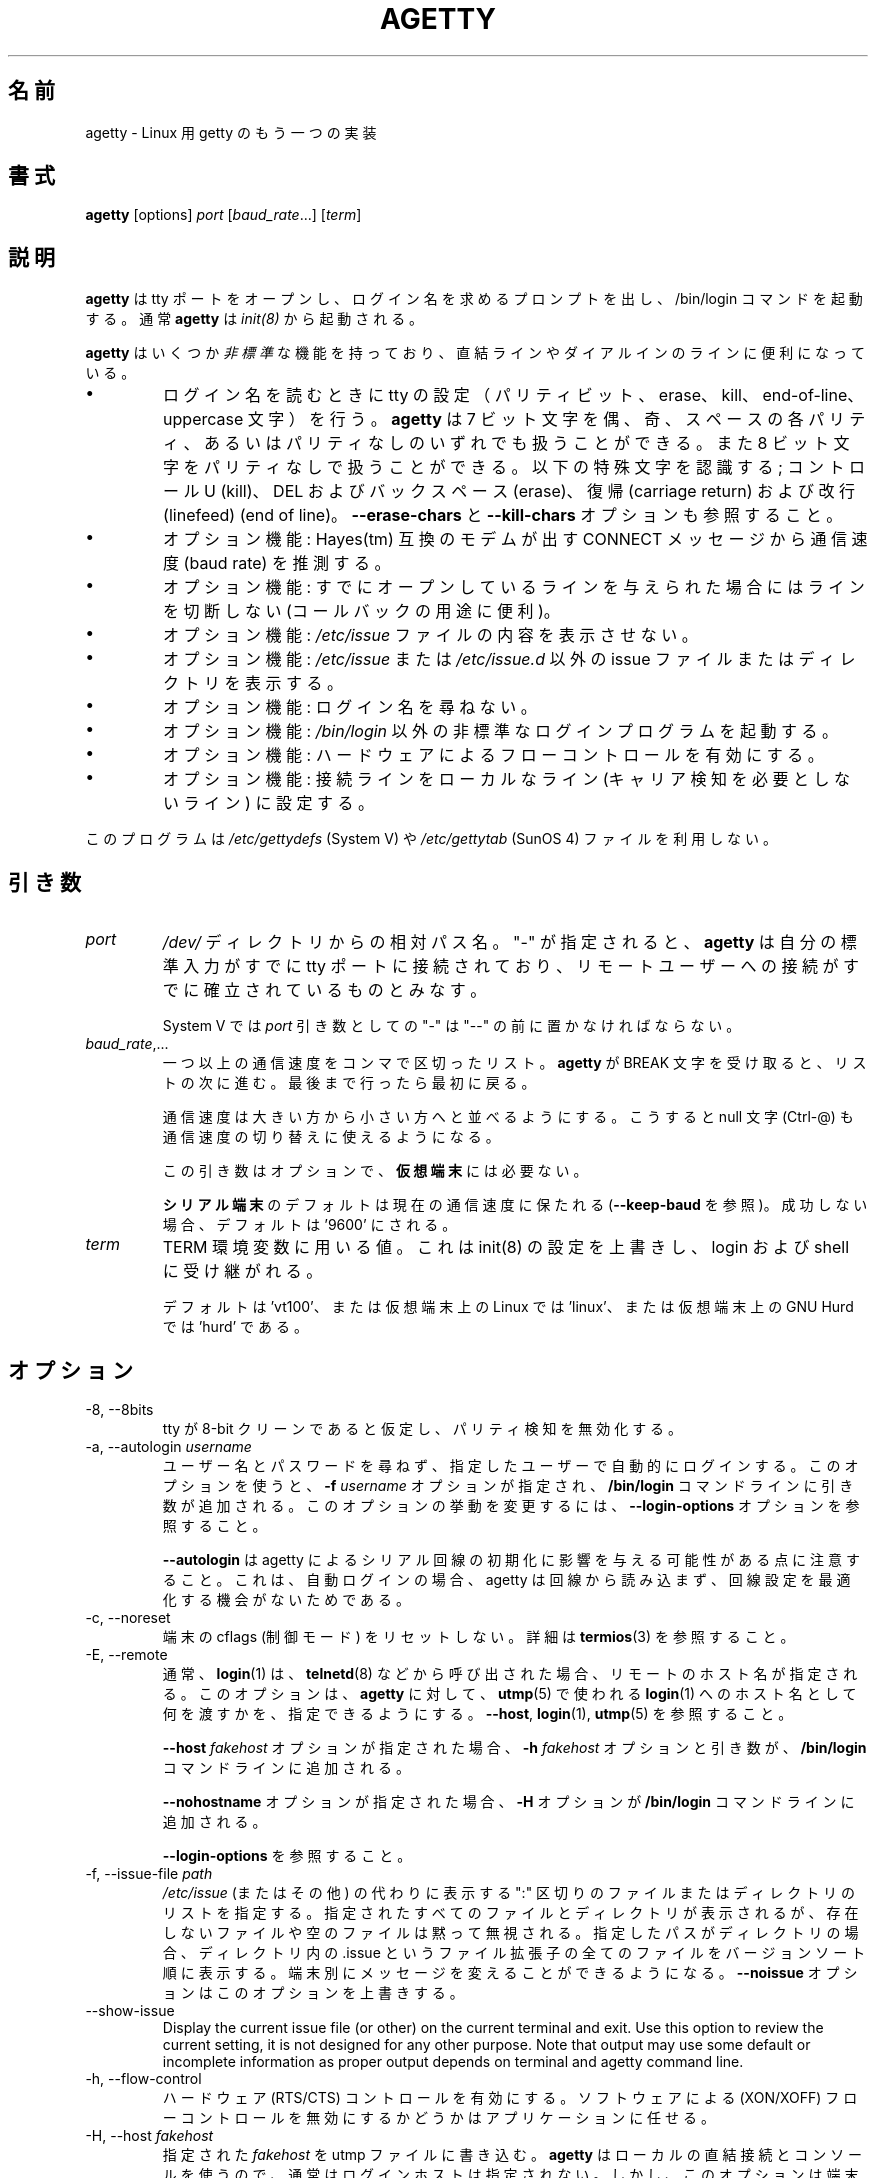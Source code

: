 .\"
.\" Japanese Version Copyright (c) 1998 NAKANO Takeo all rights reserved.
.\" Translated Wed Jan 14 1998 by NAKANO Takeo <nakano@apm.seikei.ac.jp>
.\" Modified & Updated Wed Jun 24 1998 by NAKANO Takeo
.\" Updated & Modified Sat Aug  3 19:48:23 JST 2019
.\"         by Yuichi SATO <ysato444@ybb.ne.jp>
.\"
.TH AGETTY 8 "February 2016" "util-linux" "System Administration"
.\"O .SH NAME
.SH 名前
.\"O agetty \- alternative Linux getty
agetty \- Linux 用 getty のもう一つの実装

.\"O .SH SYNOPSIS
.SH 書式
.B agetty
[options]
.IR port " [" baud_rate "...] [" term ]

.\"O .SH DESCRIPTION
.SH 説明
.ad
.\"O \fBagetty\fP opens a tty port, prompts for a login name and invokes
.\"O the /bin/login command.  It is normally invoked by \fBinit\fP(8).
\fBagetty\fP
は tty ポートをオープンし、ログイン名を求めるプロンプトを出し、 
/bin/login コマンドを起動する。通常 \fBagetty\fP は \fIinit(8)\fP から
起動される。

.\"O \fBagetty\fP has several \fInon-standard\fP features that are useful
.\"O for hardwired and for dial-in lines:
\fBagetty\fP
はいくつか\fI非標準\fPな機能を持っており、直結ラインやダイアルインの
ラインに便利になっている。

.IP \(bu
.\"O Adapts the tty settings to parity bits and to erase, kill,
.\"O end-of-line and uppercase characters when it reads a login name.
.\"O The program can handle 7-bit characters with even, odd, none or space
.\"O parity, and 8-bit characters with no parity.  The following special
.\"O characters are recognized: Control-U (kill); DEL and
.\"O backspace (erase); carriage return and line feed (end of line).
ログイン名を読むときに tty の設定（パリティビット、 erase、 
kill、 end-of-line、 uppercase 文字）を行う。
.\"?? uppercase character は、大文字のみの端末かどうかということ？
.B agetty
は 7 ビット文字を偶、奇、スペースの各パリティ、あるいはパリティなしの
いずれでも扱うことができる。また 8 ビット文字をパリティなしで扱うこと
ができる。以下の特殊文字を認識する; コントロール U (kill)、 
DEL およびバックスペース (erase)、復帰 (carriage return) および改行 
(linefeed) (end of line)。
.\"O See also the \fB\-\-erase\-chars\fP and \fB\-\-kill\-chars\fP options.
\fB\-\-erase\-chars\fP と \fB\-\-kill\-chars\fP オプションも参照すること。
.IP \(bu
.\"O Optionally deduces the baud rate from the CONNECT messages produced by
.\"O Hayes(tm)-compatible modems.
オプション機能: Hayes(tm) 互換のモデムが出す CONNECT メッセージ
から通信速度 (baud rate) を推測する。
.IP \(bu
.\"O Optionally does not hang up when it is given an already opened line
.\"O (useful for call-back applications).
オプション機能: すでにオープンしているラインを与えられた場合に
はラインを切断しない (コールバックの用途に便利)。
.IP \(bu
.\"O Optionally does not display the contents of the \fI/etc/issue\fP file.
オプション機能: \fI/etc/issue\fP ファイルの内容を表示させない。
.IP \(bu
.\"O Optionally displays an alternative issue files or directories instead of \fI/etc/issue\fP or \fI/etc/issue.d\fP.
オプション機能: \fI/etc/issue\fP または \fI/etc/issue.d\fP 以外の
issue ファイルまたはディレクトリを表示する。
.IP \(bu
.\"O Optionally does not ask for a login name.
オプション機能: ログイン名を尋ねない。
.IP \(bu
.\"O Optionally invokes a non-standard login program instead of
.\"O \fI/bin/login\fP.
オプション機能: \fI/bin/login\fP 以外の非標準なログインプログラムを
起動する。
.IP \(bu
.\"O Optionally turns on hardware flow control.
オプション機能: ハードウェアによるフローコントロールを有効にする。
.IP \(bu
.\"O Optionally forces the line to be local with no need for carrier detect.
オプション機能: 接続ラインをローカルなライン (キャリア検知を必要と
しないライン) に設定する。
.PP
.\"O This program does not use the \fI/etc/gettydefs\fP (System V) or
.\"O \fI/etc/gettytab\fP (SunOS 4) files.
このプログラムは \fI/etc/gettydefs\fP (System V) や 
\fI/etc/gettytab\fP (SunOS 4) ファイルを利用しない。
.\"O .SH ARGUMENTS
.SH 引き数
.na
.nf
.fi
.ad
.TP
.I port
.\"O A path name relative to the \fI/dev\fP directory.  If a "\-" is
.\"O specified, \fBagetty\fP assumes that its standard input is
.\"O already connected to a tty port and that a connection to a
.\"O remote user has already been established.
\fI/dev/\fP ディレクトリからの相対パス名。 "-" が指定されると、
\fBagetty\fP 
は自分の標準入力がすでに tty ポートに接続されており、リモートユーザー
への接続がすでに確立されているものとみなす。
.sp
.\"O Under System V, a "\-" \fIport\fP argument should be preceded
.\"O by a "\-\-".
System V では \fIport\fP 引き数としての "\-" は "\-\-" の前に置かなければ
ならない。
.TP
.IR baud_rate ,...
.\"O A comma-separated list of one or more baud rates.  Each time
.\"O \fBagetty\fP receives a BREAK character it advances through
.\"O the list, which is treated as if it were circular.
一つ以上の通信速度をコンマで区切ったリスト。
\fBagetty\fP 
が BREAK 文字を受け取ると、リストの次に進む。最後まで行ったら最初に戻る。
.sp
.\"O Baud rates should be specified in descending order, so that the
.\"O null character (Ctrl\-@) can also be used for baud-rate switching.
通信速度は大きい方から小さい方へと並べるようにする。こうすると null
文字 (Ctrl-@) も通信速度の切り替えに使えるようになる。
.sp
.\"O This argument is optional and unnecessary for \fBvirtual terminals\fP.
この引き数はオプションで、\fB仮想端末\fPには必要ない。
.sp
.\"O The default for \fBserial terminals\fP is keep the current baud rate
.\"O (see \fB\-\-keep\-baud\fP) and if unsuccessful then default to '9600'.
\fBシリアル端末\fPのデフォルトは現在の通信速度に保たれる
(\fB\-\-keep\-baud\fP を参照)。
成功しない場合、デフォルトは '9600' にされる。
.TP
.I term
.\"O The value to be used for the TERM environment variable.  This overrides
.\"O whatever init(8) may have set, and is inherited by login and the shell.
TERM 環境変数に用いる値。これは init(8) の設定を上書きし、
login および shell に受け継がれる。
.sp
.\"O The default is 'vt100', or 'linux' for Linux on a virtual terminal,
.\"O or 'hurd' for GNU Hurd on a virtual terminal.
デフォルトは 'vt100'、または仮想端末上の Linux では 'linux'、
または仮想端末上の GNU Hurd では 'hurd' である。
.\"O .SH OPTIONS
.SH オプション
.na
.nf
.fi
.ad
.TP
\-8, \-\-8bits
.\"O Assume that the tty is 8-bit clean, hence disable parity detection.
tty が 8-bit クリーンであると仮定し、パリティ検知を無効化する。
.TP
\-a, \-\-autologin \fIusername\fP
.\"O Automatically log in the specified user without asking for a username or password.
.\"O Using this option causes an \fB\-f \fIusername\fR option and argument to be
.\"O added to the \fB/bin/login\fP command line.  See \fB\-\-login\-options\fR, which
.\"O can be used to modify this option's behavior.
ユーザー名とパスワードを尋ねず、指定したユーザーで自動的に
ログインする。
このオプションを使うと、\fB\-f \fIusername\fR オプションが指定され、
\fB/bin/login\fP コマンドラインに引き数が追加される。
このオプションの挙動を変更するには、
\fB\-\-login\-options\fR オプションを参照すること。

.\"O Note that \fB\-\-autologin\fP may affect the way how agetty initializes the
.\"O serial line, because on auto-login agetty does not read from the line and it
.\"O has no opportunity optimize the line setting.
\fB\-\-autologin\fP は agetty によるシリアル回線の初期化に
影響を与える可能性がある点に注意すること。
これは、自動ログインの場合、agetty は回線から読み込まず、
回線設定を最適化する機会がないためである。
.TP
\-c, \-\-noreset
.\"O Do not reset terminal cflags (control modes).  See \fBtermios\fP(3) for more
.\"O details.
端末の cflags (制御モード) をリセットしない。
詳細は \fBtermios\fP(3) を参照すること。
.TP
\-E, \-\-remote
.\"O Typically the \fBlogin\fP(1) command is given a remote hostname when
.\"O called by something such as \fBtelnetd\fP(8).  This option allows \fBagetty\fP
.\"O to pass what it is using for a hostname to \fBlogin\fP(1) for use
.\"O in \fButmp\fP(5).  See \fB\-\-host\fP, \fBlogin\fP(1), and \fButmp\fP(5).
通常、\fBlogin\fP(1) は、\fBtelnetd\fP(8) などから呼び出された場合、
リモートのホスト名が指定される。
このオプションは、\fBagetty\fP に対して、
\fButmp\fP(5) で使われる
\fBlogin\fP(1) へのホスト名として何を渡すかを、指定できるようにする。
\fB\-\-host\fP, \fBlogin\fP(1), \fButmp\fP(5) を参照すること。
.IP
.\"O If the \fB\-\-host\fP \fIfakehost\fP option is given, then an \fB\-h\fP
.\"O \fIfakehost\fP option and argument are added to the \fB/bin/login\fP
.\"O command line.
\fB\-\-host\fP \fIfakehost\fP オプションが指定された場合、
\fB\-h\fP \fIfakehost\fP オプションと引き数が、
\fB/bin/login\fP コマンドラインに追加される。
.IP
.\"O If the \fB\-\-nohostname\fR option is given, then an \fB\-H\fP option
.\"O is added to the \fB/bin/login\fP command line.
\fB\-\-nohostname\fR オプションが指定された場合、
\fB\-H\fP オプションが \fB/bin/login\fP コマンドラインに追加される。
.IP
.\"O See \fB\-\-login\-options\fR.
\fB\-\-login\-options\fR を参照すること。
.TP
\-f, \-\-issue\-file \fIpath\fP
.\"O Specifies a ":" delimited list of files and directories to be displayed instead
.\"O of \fI/etc/issue\fP (or other).  All specified files and directories are displayed,
.\"O missing or empty files are silently ignored.   If the specified path is a
.\"O directory then display all files with .issue file extension in version-sort
.\"O order from the directory.  This allows custom messages to be displayed on
.\"O different terminals.  The \fB\-\-noissue\fP option will override this option.
\fI/etc/issue\fP (またはその他) の代わりに表示する
":" 区切りのファイルまたはディレクトリのリストを指定する。
指定されたすべてのファイルとディレクトリが表示されるが、
存在しないファイルや空のファイルは黙って無視される。
指定したパスがディレクトリの場合、ディレクトリ内の .issue という
ファイル拡張子の全てのファイルをバージョンソート順に表示する。
端末別にメッセージを変えることができるようになる。
\fB\-\-noissue\fP オプションはこのオプションを上書きする。
.TP
\-\-show\-issue
Display the current issue file (or other) on the current terminal and exit.
Use this option to review the current setting, it is not designed for any other
purpose.  Note that output may use some default or incomplete information as
proper output depends on terminal and agetty command line.
.TP
\-h, \-\-flow\-control
.\"O Enable hardware (RTS/CTS) flow control.  It is left up to the
.\"O application to disable software (XON/XOFF) flow protocol where
.\"O appropriate.
ハードウェア (RTS/CTS) コントロールを有効にする。ソフトウェアによる 
(XON/XOFF) フローコントロールを無効にするかどうかはアプリケーションに
任せる。
.TP
\-H, \-\-host \fIfakehost\fP
.\"O Write the specified \fIfakehost\fP into the utmp file.  Normally,
.\"O no login host is given, since \fBagetty\fP is used for local hardwired
.\"O connections and consoles.  However, this option can be useful for
.\"O identifying terminal concentrators and the like.
指定された \fIfakehost\fP を utmp ファイルに書き込む。
\fBagetty\fP はローカルの直結接続とコンソールを使うので、
通常はログインホストは指定されない。
しかし、このオプションは端末集線装置 (concentrator) を識別するのに役立つ。
.TP
\-i, \-\-noissue
.\"O Do not display the contents of \fI/etc/issue\fP (or other) before writing the
.\"O login prompt.  Terminals or communications hardware may become confused
.\"O when receiving lots of text at the wrong baud rate; dial-up scripts
.\"O may fail if the login prompt is preceded by too much text.
ログインプロンプトの前に
\fI/etc/issue\fP
の内容を表示しない。端末や通信装置は、正しくない通信速度で大量の
テキストを受け取ると混乱してしまうことがある。
ダイアルアップスクリプトによっては、ログインプロンプトの前に
大量のテキストを受け取ると落ちてしまう場合がある。
.TP
\-I, \-\-init\-string \fIinitstring\fP
.\"O Set an initial string to be sent to the tty or modem before sending
.\"O anything else.  This may be used to initialize a modem.  Non-printable
.\"O characters may be sent by writing their octal code preceded by a
.\"O backslash (\\).  For example, to send a linefeed character (ASCII 10,
.\"O octal 012), write \\012.
通信に先立って tty やモデムに送る初期化文字列を設定する。これはモデムの
初期化に用いることができる。印刷できない文字も、バックスラッシュ (\\) 
に引き続いて 8 進数で指定すれば送ることができる。例えば改行文字 (ASCII
10, 8 進数では 012) を送るには \\012 とする。
.TP
\-J, \-\-noclear
.\"O Do not clear the screen before prompting for the login name.
.\"O By default the screen is cleared.
ログイン名のプロンプトを出す前にスクリーンをクリアしない。
デフォルトではスクリーンをクリアする。
.TP
\-l, \-\-login\-program \fIlogin_program\fP
.\"O Invoke the specified \fIlogin_program\fP instead of /bin/login.  This allows
.\"O the use of a non-standard login program.  Such a program could, for example,
.\"O ask for a dial-up password or use a different password file. See
.\"O \fB\-\-login\-options\fP.
指定した \fIlogin_program\fP を /bin/login の代わりに起動する。
これによって非標準なログインプログラム (例えばダイアルアップパスワードを尋ねたり、
/etc/passwd 以外のパスワードファイルを用いるなど) を使うことができる。
\fB\-\-login\-options\fP を参照すること。
.TP
\-L, \-\-local\-line[=\fImode\fP]
.\"O Control the CLOCAL line flag.  The optional \fImode\fP argument is 'auto', 'always' or 'never'.
.\"O If the \fImode\fP argument is omitted, then the default is 'always'.  If the
.\"O \-\-local\-line option is not given at all, then the default is 'auto'.
CLOCAL 回線フラグを制御する。
オプションの \fImode\fP 引き数は、'auto', 'always', 'never' である。
\fImode\fP 引き数を省略した場合、デフォルトは 'always' である。
\-\-local\-line オプションが全く指定されない場合、デフォルトは 'auto' である。
.PP
.RS
.PD 1
.TP
\fIalways\fR
.\"O Forces the line to be a local line with no need for carrier detect.  This
.\"O can be useful when you have a locally attached terminal where the serial
.\"O line does not set the carrier-detect signal.
接続回線を、キャリア検知の必要がないローカルな直結回線
であるとみなす。
これはローカルに接続された端末で、キャリア検知用の信号線が
ないシリアルケーブルを使っているときに便利である。
.TP
\fInever\fR
.\"O Explicitly clears the CLOCAL flag from the line setting and the
.\"O carrier-detect signal is expected on the line.
回線設定から CLOCAL フラグを明示的にクリアし、
回線からキャリア検知シグナルが来ることを想定する。
.TP
\fIauto\fR
.\"O The \fBagetty\fR default.  Does not modify the CLOCAL setting and follows
.\"O the setting enabled by the kernel.
\fBagetty\fR のデフォルト。
CLOCAL 設定を変更せず、カーネルが有効にした設定に従う。
.PD
.RE
.TP
\-m, \-\-extract\-baud
.\"O Try to extract the baud rate from the CONNECT status message
.\"O produced by Hayes(tm)\-compatible modems.  These status
.\"O messages are of the form: "<junk><speed><junk>".
.\"O \fBagetty\fP assumes that the modem emits its status message at
.\"O the same speed as specified with (the first) \fIbaud_rate\fP value
.\"O on the command line.
通信速度を Hayes(tm) 互換モデムが出す CONNECT メッセージから抽出しようと試みる。
メッセージは "<その他><速度><その他>" というような形式になっている。
\fBagetty\fP 
では、コマンドラインの \fIbaud_rate\fP の先頭に指定されたスピードで、
モデムがステータスメッセージを出力するものとみなしている。
.sp
.\"O Since the \fB\-\-extract\-baud\fP feature may fail on heavily-loaded
.\"O systems, you still should enable BREAK processing by enumerating all
.\"O expected baud rates on the command line.
\fI\-m\fP の機能は負荷の高いシステムでは失敗することもあるので、
コマンドラインでも予想される通信速度をすべて列記して、 BREAK 処理を有効に
しておく方が良いだろう。
.TP
\-\-list\-speeds
.\"O Display supported baud rates.  These are determined at compilation time.
サポートされる通信速度を表示する。
これらはコンパイル時に決定される。
.TP
\-n, \-\-skip\-login
.\"O Do not prompt the user for a login name.  This can be used in connection
.\"O with the \fB\-\-login\-program\fP option to invoke a non-standard login
.\"O process such as a BBS system.  Note that with the \fB\-\-skip\-login\fR
.\"O option, \fBagetty\fR gets no input from the user who logs in and therefore
.\"O will not be able to figure out parity, character size, and newline
.\"O processing of the connection.  It defaults to space parity, 7 bit
.\"O characters, and ASCII CR (13) end-of-line character.  Beware that the
.\"O program that \fBagetty\fR starts (usually /bin/login) is run as root.
ログイン名入力のプロンプトを出さない。
これは \fB\-\-login\-program\fP オプションと共に用いて、
BBS システムのように非標準のログイン処理を起動する際に便利である。 
\fB\-\-skip\-login\fR オプションを用いると、
\fBagetty\fR はログインしてくるユーザーから
入力を受け取ることができないので、コネクションのパリティや
キャラクタビット数、改行処理などを決定することができない。
デフォルトはスペースパリティ、
文字は 7 ビット、行末文字は ASCII の CR (13) となっている。
\fBagetty\fR
が起動するプログラム (通常は /bin/login) は root 権限で実行されること
に注意せよ。
.TP
\-N, \-\-nonewline
.\"O Do not print a newline before writing out /etc/issue.
/etc/issue を書き出す前に改行を出力しない。
.TP
\-o, \-\-login\-options "\fIlogin_options\fP"
.\"O Options and arguments that  are passed to \fBlogin\fP(1). Where \eu is
.\"O replaced by the login name. For example:
オプションと引き数を \fBlogin\fP(1) に渡す。
ここで \eu はログイン名に置換される。
例:
.RS
.IP "" 4
.B "\-\-login\-options '\-h darkstar \-\- \eu'"
.PP
.\"O See \fB\-\-autologin\fR, \fB\-\-login\-program\fR and \fB\-\-remote\fR.
\fB\-\-autologin\fR, \fB\-\-login\-program\fR, \fB\-\-remote\fR を参照すること。
.PP
.\"O Please read the SECURITY NOTICE below before using this option.
このオプションを使う前に、「セキュリティ上の注意」のセクションを
読んでほしい。
.RE
.TP
\-p, \-\-login\-pause
.\"O Wait for any key before dropping to the login prompt.  Can be combined
.\"O with \fB\-\-autologin\fP to save memory by lazily spawning shells.
ログインプロンプトに進む前に、何らかのキー入力を待つ。
\fB\-\-autologin\fP と組み合わせて使うときに、
シェルの生成を遅延させて、メモリ使用量を少なくできる。
.TP
\-r, \-\-chroot \fIdirectory\fP
.\"O Change root to the specified directory.
指定したディレクトリに chroot する。
.TP
\-R, \-\-hangup
.\"O Call vhangup() to do a virtual hangup of the specified terminal.
vhangup() を呼んで、指定した端末の仮想ハングアップを起こさせる。
.TP
\-s, \-\-keep\-baud
.\"O Try to keep the existing baud rate.  The baud rates from
.\"O the command line are used when agetty receives a BREAK character.
.\"O Try to keep the existing baud rate.  The baud rates from the command line are
.\"O used when agetty receives a BREAK character.  If another baud rates specified
.\"O then the original baud rate is also saved to the end of the wanted baud rates
.\"O list.
.\"O This can be used to return to the original baud rate after unexpected BREAKs.
既存の通信速度を維持しようとする。
agetty が BREAK 文字を受け取った時の、コマンドラインの通信速度が使われる。
If another baud rates specified
then the original baud rate is also saved to the end of the wanted baud rates
list.
This can be used to return to the original baud rate after unexpected BREAKs.
.TP
\-t, \-\-timeout \fItimeout\fP
.\"O Terminate if no user name could be read within \fItimeout\fP seconds.
.\"O Use of this option with hardwired terminal lines is not recommended.
\fItimeout\fP 秒以内にユーザー名を読み込むことができなかったら切断する。
このオプションは直結回線には推奨されない。
.TP
\-U, \-\-detect\-case
.\"O Turn on support for detecting an uppercase-only terminal.  This setting
.\"O will detect a login name containing only capitals as indicating an
.\"O uppercase-only terminal and turn on some upper-to-lower case conversions.
.\"O Note that this has no support for any Unicode characters.
大文字のみの端末の検知を有効化する。
この設定では、ログイン名が大文字のみである場合、大文字のみの
端末であると識別し、大文字から小文字への変換を有効にする。
これは Unicode 文字には対してはサポートされていない。
.TP
\-w, \-\-wait\-cr
.\"O Wait for the user or the modem to send a carriage-return or a
.\"O linefeed character before sending the \fI/etc/issue\fP file (or others)
.\"O and the login prompt.  This is useful with the \fB\-\-init\-string\fP
.\"O option.
ユーザーまたはモデムからの復帰文字か改行文字を待ち、
これを受け取ってから
\fI/etc/issue\fP (または別の issue) ファイルやログインプロンプトを出す。
\fB\-\-init\-string\fP オプションを用いた接続の際に便利である。
.TP
\-\-nohints
.\"O Do not print hints about Num, Caps and Scroll Locks.
Num, Caps, Scroll ロックのヒントを表示しない。
.TP
\-\-nohostname
.\"O By default the hostname will be printed.  With this option enabled,
.\"O no hostname at all will be shown.
デフォルトではホスト名が表示される。
このオプションを有効にすると、ホスト名が全く表示されない。
.TP
\-\-long\-hostname
.\"O By default the hostname is only printed until the first dot.  With
.\"O this option enabled, the fully qualified hostname by \fBgethostname\fR(3P)
.\"O or (if not found) by \fBgetaddrinfo\fR(3) is shown.
デフォルトでは、ホスト名は最初のドットまでしか表示されない。
このオプションを有効にすると、\fBgethostname\fR(3P) による完全修飾ホスト名、
または (これが見つからない場合は) \fBgetaddrinfo\fR(3) による完全修飾ホスト名が
表示される。
.TP
\-\-erase\-chars \fIstring\fP
.\"O This option specifies additional characters that should be interpreted as a
.\"O backspace ("ignore the previous character") when the user types the login name.
.\"O The default additional \'erase\' has been \'#\', but since util-linux 2.23
.\"O no additional erase characters are enabled by default.
このオプションは、ユーザーがログイン名を入力する時に、
バックスペース ("前の 1 文字を無視する") として解釈される追加の文字を指定する。
かつてはデフォルトの追加 \'erase\' 文字は \'#\' であったが、
util-linux 2.23 からはデフォルトでは追加の erase 文字はなくなった。
.TP
\-\-kill\-chars \fIstring\fP
.\"O This option specifies additional characters that should be interpreted as a
.\"O kill ("ignore all previous characters") when the user types the login name.
.\"O The default additional \'kill\' has been \'@\', but since util-linux 2.23
.\"O no additional kill characters are enabled by default.
このオプションは、ユーザーがログイン名を入力する時に、
kill ("前のすべての文字を無視する") として解釈される追加の文字を指定する。
かつてはデフォルトの追加 \'kill\' 文字は \'@\' であったが、
util-linux 2.23 からはデフォルトでは追加の kill 文字はなくなった。
.TP
\-\-chdir \fIdirectory\fP
.\"O Change directory before the login.
login の前にディレクトリを変更する。
.TP
\-\-delay \fInumber\fP
.\"O Sleep seconds before open tty.
tty をオープンする前に指定した秒数だけスリープする。
.TP
\-\-nice \fInumber\fP
.\"O Run login with this priority.
login を指定した優先度で実行する。
.TP
\-\-reload
.\"O Ask all running agetty instances to reload and update their displayed prompts,
.\"O if the user has not yet commenced logging in.  After doing so the command will
.\"O exit.  This feature might be unsupported on systems without Linux
.\"O .BR inotify (7).
ユーザーがログインをまだ開始していない場合、
実行されている agetty インスタンスをリロードし、
表示されているプロンプトを更新する。
その後、コマンドは終了する。
この機能は、
Linux
.BR inotify (7)
がないシステムにはサポートされない。
.TP
\-\-version
.\"O Display version information and exit.
バージョン情報を表示して、終了する。
.TP
\-\-help
.\"O Display help text and exit.
ヘルプを表示して、終了する。
.PP
.\"O .SH EXAMPLE
.SH 例
.\"O This section shows examples for the process field of an entry in the
.\"O \fI/etc/inittab\fP file.  You'll have to prepend appropriate values
.\"O for the other fields.  See \fIinittab(5)\fP for more details.
この節では \fI/etc/inittab\fPファイルに記述するコマンドエントリの例を示す。
他のフィールドには、それぞれ適当な値を指定する必要があるだろう。詳細は
\fIinittab(5)\fP
を参照すること。

.\"O For a hardwired line or a console tty:
直結ラインまたはコンソール tty 用:

.RS
.B /sbin/agetty\ 9600\ ttyS1
.RE

.\"O For a directly connected terminal without proper carrier-detect wiring
.\"O (try this if your terminal just sleeps instead of giving you a password:
.\"O prompt):
.\"O?? carrier detect の間違いかな？
直結された端末で、正しい CD 線のない場合 (password: プロンプトが出ない
で端末が黙ってしまう場合はこちらを試してみると良い):

.RS
.B /sbin/agetty\ \-\-local\-line\ 9600\ ttyS1\ vt100
.RE

.\"O For an old-style dial-in line with a 9600/2400/1200 baud modem:
9600/2400/1200 bps のモデムを用いた古いスタイルのダイアルイン接続ライン

.RS
.B /sbin/agetty\ \-\-extract\-baud\ \-\-timeout\ 60\ ttyS1\ 9600,2400,1200
.RE

.\"O For a Hayes modem with a fixed 115200 bps interface to the machine
.\"O (the example init string turns off modem echo and result codes, makes
.\"O modem/computer DCD track modem/modem DCD, makes a DTR drop cause a
.\"O disconnection, and turns on auto-answer after 1 ring):
Hayes モデムで、マシンへのインターフェースが 115200 bps に固定されている場合
(以下の例の初期文字列ではモデムのエコーとリザルトコードを抑止し、
モデム/コンピュータ間の DCD はモデム/モデム間の DCD に追随するようにし、 
DTR が落ちた場合は切断とベル 1 回での自動応答機能を有効にするように
設定している):
.\"?? モデムのマニュアル持っている方、チェックお願いします(^_^;

.ie n .RS 0
.el .RS
.B /sbin/agetty\ \-\-wait\-cr\ \-\-init\-string\ 'ATE0Q1&D2&C1S0=1\\015'\ 115200\ ttyS1
.RE

.\"O .SH SECURITY NOTICE
.SH セキュリティ上の注意
.\"O If you use the \fB\-\-login\-program\fP and \fB\-\-login\-options\fP options,
.\"O be aware that a malicious user may try to enter lognames with embedded options,
.\"O which then get passed to the used login program.  Agetty does check
.\"O for a leading "\-" and makes sure the logname gets passed as one parameter
.\"O (so embedded spaces will not create yet another parameter), but depending
.\"O on how the login binary parses the command line that might not be sufficient.
.\"O Check that the used login program cannot be abused this way.
\fB\-\-login\-program\fP と \fB\-\-login\-options\fP オプションを使う場合、
悪意をもったユーザがログイン名と組み込みのオプションを入力して、
使用されている login プログラムに受け渡そうとするかも知れない点に注意すること。
agetty はあとに続く "\-" をチェックして、
ログイン名として 1 つのパラメータにして渡そうとする
(組み込まれた空白があっても別のパラメータを生成しようとしない)。
しかし、login バイナリがコマンドラインをどのように解釈するかによっては、
充分でない場合もある。
使用する login プログラムが、このような方法で不正に使用されないようにチェックすること。
.PP
.\"O Some  programs use "\-\-" to indicate that the rest of the command line should
.\"O not be interpreted as options.  Use this feature if available by passing "\-\-"
.\"O before the username gets passed by \\u.
"\-\-" を指定すると、コマンドラインの残りの部分をオプションとして解釈しない
プログラムもある。
もし利用可能であれば、この機能を使って、ユーザ名を \\u で渡す前に
"\-\-" を渡すこと。

.\"O .SH ISSUE FILES
.SH ISSUE ファイル
.\"O The default issue file is \fI/etc/issue\fP. If the file exists then agetty also
.\"O checks for \fI/etc/issue.d\fP directory. The directory is optional extension to
.\"O the default issue file and content of the directory is printed after
.\"O \fI/etc/issue\fP content. If the \fI/etc/issue\fP does not exist than the
.\"O directory is ignored. All files \fBwith .issue extension\fP from the directory are
.\"O printed in version-sort order. The directory can be used to maintain 3rd-party
.\"O messages independently on the primary system \fI/etc/issue\fP file.
デフォルトの issue ファイルは \fI/etc/issue\fP である。
このファイルが存在する場合、agetty は \fI/etc/issue.d\fP ディレクトリもチェックする。
このディレクトリはデフォルトの issue ファイルに対して、オプションとなる拡張であり、
\fI/etc/issue\fP の内容の後に、ディレクトリの内容が表示される。
\fI/etc/issue\fP が存在しない場合、このディレクトリは無視される。
このディレクトリ内の \fB.issue 拡張子の付いた\fRファイルは、
バージョンソート順に表示される。
このディレクトリは、主となるシステムの \fI/etc/issue\fP ファイルとは独立した、
3rd パーティーのメッセージを管理できる。

Since version 2.35 additional locations for issue file and directory are
supported. If the default \fI/etc/issue\fP does not exist than agetty checks
for \fI/run/issue\fP and \fI/run/issue.d\fP, thereafter for
\fI/usr/lib/issue\fP and \fI/usr/lib/issue.d\fP.  The directory /etc is
expected for host specific configuration, /run is expected for generated stuff
and /usr/lib for static distribution maintained configuration.

.\"O The default path maybe overridden by \fB\-\-issue\-file\fP option. In this case
.\"O specified path has to be file or directory and all the default issue file and
.\"O directory locations are ignored.
デフォルトのパスは \fB\-\-issue\-file\fP オプションで上書きできる。
指定したパスのファイルまたはディレクトリが使われ、
デフォルトの issue ファイルとディレクトリの場所は無視される。

The issue file feature is possible to completely disable by \fB\-\-noissue\fP option.

It is possible to review the current issue file by \fBagetty \-\-show\-issue\fP
on the current terminal.

.\"O The issue files may contain certain escape codes to display the system name, date, time
.\"O et cetera.  All escape codes consist of a backslash (\\) immediately
.\"O followed by one of the characters listed below.
issue ファイルではシステム名や日付、時間
などを表示するエスケープコードを用いることができる。
エスケープコードはバックスラッシュ (\\) とそれに続く以下の一文字からなる。

.TP
.\"O 4 or 4{\fIinterface\fR}
4 または 4{\fIinterface\fR}
.\"O Insert the IPv4 address of the specified network interface (for example: \\4{eth0}).
.\"O If the \fIinterface\fR argument is not specified, then select the first fully
.\"O configured (UP, non-LOCALBACK, RUNNING) interface.  If not any configured
.\"O interface is found, fall back to the IP address of the machine's hostname.
指定したネットワークインタフェースの IPv4 アドレスを挿入する (例: \\4{eth0})。
\fIinterface\fR 引き数が指定されない場合、最初の完全に設定された
(UP, non-LOCALBACK, RUNNING 状態の) インタフェースが選択される。
設定されたインタフェースがない場合、
マシンのホスト名の IP アドレスが選ばれる。
.TP
.\"O 6 or 6{\fIinterface\fR}
6 または 6{\fIinterface\fR}
.\"O The same as \\4 but for IPv6.
\\4 と同様であるが、IPv6 アドレスを表示する。
.TP
b
.\"O Insert the baudrate of the current line.
現在のラインの通信速度。
.TP
d
.\"O Insert the current date.
現在の日付。
.TP
.\"O e or e{\fIname\fR}
e または e{\fIname\fR}
.\"O Translate the human-readable \fIname\fP to an escape sequence and insert it
.\"O (for example: \\e{red}Alert text.\\e{reset}).  If the \fIname\fR argument is
.\"O not specified, then insert \\033.  The currently supported names are: black,
.\"O blink, blue, bold, brown, cyan,
.\"O darkgray, gray, green, halfbright, lightblue, lightcyan, lightgray, lightgreen,
.\"O lightmagenta, lightred, magenta, red, reset, reverse, yellow and white.  All unknown
.\"O names are silently ignored.
人間が読める \fIname\fP をエスケープシーケンスに変換して挿入する
(例: \\e{red}Alert text.\\e{reset})。
\fIname\fR 引き数が指定されていない場合、
\\033 が挿入される。
現在サポートされている name は以下のとおり:
black, blink, blue, bold, brown, cyan,
darkgray, gray, green, halfbright, lightblue, lightcyan, lightgray, lightgreen,
lightmagenta, lightred, magenta, red, reset, reverse, yellow, white。
不明な name は黙って無視される。
.TP
s
.\"O Insert the system name (the name of the operating system).  Same as 'uname \-s'.
.\"O See also the \\S escape code.
システム名 (オペレーティングシステムの名前)。
\&'uname \-s' と同じ。
\\S エスケープコードを参照すること。
.TP
.\"O S or S{VARIABLE}
S または S{VARIABLE}
.\"O Insert the VARIABLE data from \fI/etc/os-release\fP.  If this file does not exist
.\"O then fall back to \fI/usr/lib/os-release\fP.  If the VARIABLE argument is not
.\"O specified, then use PRETTY_NAME from the file or the system name (see \\s).
.\"O This escape code can be used to keep \fI/etc/issue\fP distribution and release
.\"O independent.  Note that \\S{ANSI_COLOR} is converted to the real terminal
.\"O escape sequence.
\fI/etc/os-release\fP から VARIABLE データを取り出して、挿入する。
このファイルが存在市内場合、\fI/usr/lib/os-release\fP を探す。
VARIABLE 引き数が指定されていない場合、
このファイルから PRETTY_NAME を使うか、
システム名 (\\s を参照) を使う。
このエスケープコードは \fI/etc/issue\fP の配布物を保存して、
リリースから独立させることができる。
\\S{ANSI_COLOR} は実際の端末のエスケープシーケンスに変換される点に注意すること。
.TP
l
.\"O Insert the name of the current tty line.
現在の tty ラインの名前。
.TP
m
.\"O Insert the architecture identifier of the machine.  Same as 'uname \-m'.
マシンのアーキテクチャを表す名前。
\&'uname \-m' と同じ。
.TP
n
.\"O Insert the nodename of the machine, also known as the hostname.  Same as 'uname \-n'.
マシンのノード名 (ホスト名)。
\&'uname \-n' と同じ。
.TP
o
.\"O Insert the NIS domainname of the machine.  Same as 'hostname \-d'.
マシンの NIS ドメイン名。
\&'uname \-d' と同じ。
.TP
O
.\"O Insert the DNS domainname of the machine.
マシンの DNS ドメイン名。
.TP
r
.\"O Insert the release number of the OS.  Same as 'uname \-r'.
OS のリリース番号。
\&'uname \-r' と同じ。
.TP
t
.\"O Insert the current time.
現在の時刻。
.TP
u
.\"O Insert the number of current users logged in.
現在ログインしているユーザー数。
.TP
U
.\"O Insert the string "1 user" or "<n> users" where <n> is the number of current
.\"O users logged in.
文字列 "1 user" または "<n> users"。 <n> は現在ログインしているユーザー数。
.TP
v
.\"O Insert the version of the OS, that is, the build-date and such.
OS のバージョン (ビルドした日付など)。
.PP
.\"O An example.  On my system, the following \fI/etc/issue\fP file:
以下は著者のシステムでの \fI/etc/issue\fP ファイルの例である:
.sp
.na
.RS
.nf
This is \\n.\\o (\\s \\m \\r) \\t
.fi
.RE
.PP
.\"O displays as:
表示は以下のようになる。
.sp
.RS
.nf
This is thingol.orcan.dk (Linux i386 1.1.9) 18:29:30
.fi
.RE

.\"O .SH FILES
.SH ファイル
.na
.TP
.I /var/run/utmp
.\"O the system status file.
システムのステータスファイル。
.TP
.I /etc/issue
.\"O printed before the login prompt.
ログインプロンプトの前に表示される。
.TP
.I /etc/os-release /usr/lib/os-release
.\"O operating system identification data.
オペレーティングシステムの識別データ。
.TP
.I /dev/console
.\"O problem reports (if syslog(3) is not used).
障害を報告する端末 (syslog(3) が使われていない場合)。
.TP
.I /etc/inittab
.\"O \fIinit\fP(8) configuration file for SysV-style init daemon.
SysV スタイルの init デーモンの \fIinit\fP(8) 設定ファイル。
.\"O .SH BUGS
.SH バグ
.ad
.\"O The baud-rate detection feature (the \fB\-\-extract\-baud\fP option) requires that
.\"O \fBagetty\fP be scheduled soon enough after completion of a dial-in
.\"O call (within 30 ms with modems that talk at 2400 baud).  For robustness,
.\"O always use the \fB\-\-extract\-baud\fP option in combination with a multiple baud
.\"O rate command-line argument, so that BREAK processing is enabled.
通信速度の自動検知機能 (\fB\-\-extract\-baud\fP オプション) では、
\fBagetty\fP
のスケジュールがダイアルイン接続の確立後すぐに回ってこなければならない 
(2400 bps の場合は 30 ms 以内)。
システムを強くするために、 \fB\-\-extract\-baud\fP 
オプションを用いる場合には、常にコマンドライン引き数で通信速度の複数
指定を行い、 BREAK 処理を有効にしておくべきである。

.\"O The text in the \fI/etc/issue\fP file (or other) and the login prompt
.\"O are always output with 7-bit characters and space parity.
\fI/etc/issue\fP
(または他の issue ファイル) のテキストとログインプロンプトの表示には
常に 7 ビット文字とスペースパリティが用いられる。

.\"O The baud-rate detection feature (the \fB\-\-extract\-baud\fP option) requires that
.\"O the modem emits its status message \fIafter\fP raising the DCD line.
通信速度の自動検知機能 (\fB\-\-extract\-baud\fP  オプション) では、
モデムのステータスメッセージは DCD ラインが high に\fIなってから\fRでないと受け付けない。
.\"O .SH DIAGNOSTICS
.SH 返り値
.ad
.fi
.\"O Depending on how the program was configured, all diagnostics are
.\"O written to the console device or reported via the \fBsyslog\fR(3) facility.
.\"O Error messages are produced if the \fIport\fP argument does not
.\"O specify a terminal device; if there is no utmp entry for the
.\"O current process (System V only); and so on.
プログラムが返す情報はすべて console デバイスに書き込まれるか、 
\fBsyslog\fR(3) を通してレポートされる。どちらかはプログラムの設定に依存する。 
\fIport\fP 引き数が端末デバイスを指定していない場合、 utmp に現在の
プロセスのエントリがない場合 (System V のみ) などにエラーメッセージ
が発行される。
.\"O .SH AUTHORS
.SH 著者
.UR werner@suse.de
Werner Fink
.UE
.br
.UR kzak@redhat.com
Karel Zak
.UE
.sp
.\"O The original
.\"O .B agetty
.\"O for serial terminals was written by W.Z. Venema <wietse@wzv.win.tue.nl>
.\"O and ported to Linux by Peter Orbaek <poe@daimi.aau.dk>.
元々の
.B agetty
はシリアル端末用に W.Z. Venema <wietse@wzv.win.tue.nl> が書いた。
Peter Orbaek <poe@daimi.aau.dk> が Linux への移植を行った。

.\"O .SH AVAILABILITY
.SH 入手方法
.\"O The agetty command is part of the util-linux package and is available from
.\"O https://www.kernel.org/pub/linux/utils/util\-linux/.
agetty コマンドは、util-linux パッケージの一部であり、
https://www.kernel.org/pub/linux/utils/util\-linux/
から入手できる。
